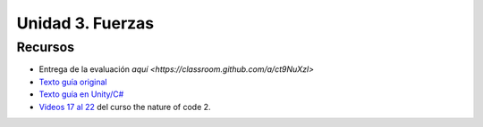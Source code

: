 Unidad 3. Fuerzas
=======================================

Recursos 
----------------------

* Entrega de la evaluación `aquí <https://classroom.github.com/a/ct9NuXzl>`
* `Texto guía original <https://natureofcode.com/book>`__
* `Texto guía en Unity/C# <https://natureofcodeunity.com>`__
* `Videos 17 al 22 <https://youtube.com/playlist?list=PLRqwX-V7Uu6ZV4yEcW3uDwOgGXKUUsPOM>`__ 
  del curso the nature of code 2.